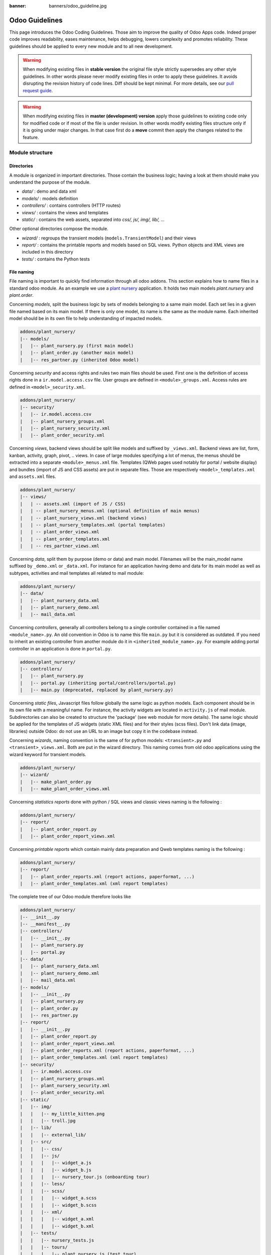 :banner: banners/odoo_guideline.jpg

.. highlight:: python

.. _reference/guidelines:

===============
Odoo Guidelines
===============

This page introduces the Odoo Coding Guidelines. Those aim to improve the
quality of Odoo Apps code. Indeed proper code improves readability, eases
maintenance, helps debugging, lowers complexity and promotes reliability.
These guidelines should be applied to every new module and to all new development.

.. warning::

    When modifying existing files in **stable version** the original file style
    strictly supersedes any other style guidelines. In other words please never
    modify existing files in order to apply these guidelines. It avoids disrupting
    the revision history of code lines. Diff should be kept minimal. For more
    details, see our `pull request guide <https://odoo.com/submit-pr>`_.

.. warning::

    When modifying existing files in **master (development) version** apply those
    guidelines to existing code only for modified code or if most of the file is
    under revision. In other words modify existing files structure only if it is
    going under major changes. In that case first do a **move** commit then apply
    the changes related to the feature.

Module structure
================

Directories
-----------
A module is organized in important directories. Those contain the business logic;
having a look at them should make you understand the purpose of the module.

- *data/* : demo and data xml
- *models/* : models definition
- *controllers/* : contains controllers (HTTP routes)
- *views/* : contains the views and templates
- *static/* : contains the web assets, separated into *css/, js/, img/, lib/, ...*

Other optional directories compose the module.

- *wizard/* : regroups the transient models (``models.TransientModel``) and their views
- *report/* : contains the printable reports and models based on SQL views. Python objects and XML views are included in this directory
- *tests/* : contains the Python tests

File naming
-----------

File naming is important to quickly find information through all odoo addons.
This section explains how to name files in a standard odoo module. As an
example we use a `plant nursery <https://github.com/tivisse/odoodays-2018/tree/master/plant_nursery>`_ application.
It holds two main models *plant.nursery* and *plant.order*.

Concerning *models*, split the business logic by sets of models belonging to
a same main model. Each set lies in a given file named based on its main model.
If there is only one model, its name is the same as the module name. Each
inherited model should be in its own file to help understanding of impacted
models.

.. code-block:: text

    addons/plant_nursery/
    |-- models/
    |   |-- plant_nursery.py (first main model)
    |   |-- plant_order.py (another main model)
    |   |-- res_partner.py (inherited Odoo model)

Concerning *security* and access rights and rules two main files should be used.
First one is the definition of access rights done in a ``ir.model.access.csv``
file. User groups are defined in ``<module>_groups.xml``. Access rules are
defined in ``<model>_security.xml``.

.. code-block:: text

    addons/plant_nursery/
    |-- security/
    |   |-- ir.model.access.csv
    |   |-- plant_nursery_groups.xml
    |   |-- plant_nursery_security.xml
    |   |-- plant_order_security.xml

Concerning *views*, backend views should be split like models and suffixed
by ``_views.xml``. Backend views are list, form, kanban, activity, graph, pivot, ..
views. In case of large modules specifying a lot of menus, the menus should
be extracted into a separate ``<module>_menus.xml`` file. Templates (QWeb
pages used notably for portal / website display) and bundles (import of JS and
CSS assets) are put in separate files. Those are respectively
``<model>_templates.xml`` and ``assets.xml`` files.

.. code-block:: text

    addons/plant_nursery/
    |-- views/
    |   | -- assets.xml (import of JS / CSS)
    |   | -- plant_nursery_menus.xml (optional definition of main menus)
    |   | -- plant_nursery_views.xml (backend views)
    |   | -- plant_nursery_templates.xml (portal templates)
    |   | -- plant_order_views.xml
    |   | -- plant_order_templates.xml
    |   | -- res_partner_views.xml

Concerning *data*, split them by purpose (demo or data) and main model. Filenames
will be the main_model name suffixed by ``_demo.xml`` or ``_data.xml``. For instance
for an application having demo and data for its main model as well as subtypes,
activities and mail templates all related to mail module:

.. code-block:: text

    addons/plant_nursery/
    |-- data/
    |   |-- plant_nursery_data.xml
    |   |-- plant_nursery_demo.xml
    |   |-- mail_data.xml

Concerning *controllers*, generally all controllers belong to a single controller
contained in a file named ``<module_name>.py``. An old convention in Odoo is to
name this file ``main.py`` but it is considered as outdated. If you need to inherit
an existing controller from another module do it in ``<inherited_module_name>.py``.
For example adding portal controller in an application is done in ``portal.py``.

.. code-block:: text

    addons/plant_nursery/
    |-- controllers/
    |   |-- plant_nursery.py
    |   |-- portal.py (inheriting portal/controllers/portal.py)
    |   |-- main.py (deprecated, replaced by plant_nursery.py)

Concerning *static files*, Javascript files follow globally the same logic as
python models. Each component should be in its own file with a meaningful name.
For instance, the activity widgets are located in ``activity.js`` of mail module.
Subdirectories can also be created to structure the 'package' (see web module
for more details). The same logic should be applied for the templates of JS
widgets (static XML files) and for their styles (scss files). Don't link
data (image, libraries) outside Odoo: do not use an URL to an image but copy
it in the codebase instead.

Concerning *wizards*, naming convention is the same of for python models:
``<transient>.py`` and ``<transient>_views.xml``. Both are put in the wizard
directory. This naming comes from old odoo applications using the wizard
keyword for transient models.

.. code-block:: text

    addons/plant_nursery/
    |-- wizard/
    |   |-- make_plant_order.py
    |   |-- make_plant_order_views.xml

Concerning *statistics reports* done with python / SQL views and classic views
naming is the following :

.. code-block:: text

    addons/plant_nursery/
    |-- report/
    |   |-- plant_order_report.py
    |   |-- plant_order_report_views.xml

Concerning *printable reports* which contain mainly data preparation and Qweb
templates naming is the following :

.. code-block:: text

    addons/plant_nursery/
    |-- report/
    |   |-- plant_order_reports.xml (report actions, paperformat, ...)
    |   |-- plant_order_templates.xml (xml report templates)

The complete tree of our Odoo module therefore looks like

.. code-block:: text

    addons/plant_nursery/
    |-- __init__.py
    |-- __manifest__.py
    |-- controllers/
    |   |-- __init__.py
    |   |-- plant_nursery.py
    |   |-- portal.py
    |-- data/
    |   |-- plant_nursery_data.xml
    |   |-- plant_nursery_demo.xml
    |   |-- mail_data.xml
    |-- models/
    |   |-- __init__.py
    |   |-- plant_nursery.py
    |   |-- plant_order.py
    |   |-- res_partner.py
    |-- report/
    |   |-- __init__.py
    |   |-- plant_order_report.py
    |   |-- plant_order_report_views.xml
    |   |-- plant_order_reports.xml (report actions, paperformat, ...)
    |   |-- plant_order_templates.xml (xml report templates)
    |-- security/
    |   |-- ir.model.access.csv
    |   |-- plant_nursery_groups.xml
    |   |-- plant_nursery_security.xml
    |   |-- plant_order_security.xml
    |-- static/
    |   |-- img/
    |   |   |-- my_little_kitten.png
    |   |   |-- troll.jpg
    |   |-- lib/
    |   |   |-- external_lib/
    |   |-- src/
    |   |   |-- css/
    |   |   |-- js/
    |   |   |   |-- widget_a.js
    |   |   |   |-- widget_b.js
    |   |   |   |-- nursery_tour.js (onboarding tour)
    |   |   |-- less/
    |   |   |-- scss/
    |   |   |   |-- widget_a.scss
    |   |   |   |-- widget_b.scss
    |   |   |-- xml/
    |   |   |   |-- widget_a.xml
    |   |   |   |-- widget_b.xml
    |   |-- tests/
    |   |   |-- nursery_tests.js
    |   |   |-- tours/
    |   |   |   |-- plant_nursery.js (test tour)
    |-- tests/
    |   |-- __init__.py
    |   |-- test_nursery.py
    |-- views/
    |   |-- assets.xml
    |   |-- plant_nursery_menus.xml
    |   |-- plant_nursery_views.xml
    |   |-- plant_nursery_templates.xml
    |   |-- plant_order_views.xml
    |   |-- plant_order_templates.xml
    |   |-- res_partner_views.xml
    |-- wizard/
    |   |--make_plant_order.py
    |   |--make_plant_order_views.xml

.. note:: File names should only contain ``[a-z0-9_]`` (lowercase
          alphanumerics and ``_``)

.. warning:: Use correct file permissions : folder 755 and file 644.

.. _reference/guidelines/xml:

XML files
=========

Modules (/Applications) data can be imported in Odoo through XML or CSV :ref:`files <reference/data>`.

.. note::

  Data import is faster through CSV files (because records are created in batch).

  If you're creating a lot of records of a given model and the XML features aren't needed,
  CSV import should be priveleged.

Format
------

To declare a record in XML, the **record** notation (using *<record>*) is recommended:

- Place ``id`` attribute before ``model``
- For field declaration, ``name`` attribute is first.
  Then place the *value* either in the ``field`` tag,
  either in the ``ref`` attr for :class:`~odoo.fields.Many2one` fields,
  either in the ``eval`` attribute, and finally place the other attributes
  (widget, options, ...) ordered by importance.
- Try to group the ``record`` declarations by model. In case of dependencies between
  action/menu/views, this convention may not be applicable.
- Use naming conventions defined at the next point.
- The tag *<data>* is only used to set not-updatable data with ``noupdate=1``.
  If there is only not-updatable data in the file, the ``noupdate=1`` can be
  set on the ``<odoo>`` tag, the ``<data>`` tag is unnecessary.

.. code-block:: xml

    <record id="view_xml_id" model="ir.ui.view">
        <field name="name">view.name</field>
        <field name="model">object_name</field>
        <field name="priority" eval="16"/>
        <field name="arch" type="xml">
            <tree>
                <field name="my_field_1"/>
                <field name="my_field_2" string="My Label" widget="statusbar" statusbar_visible="draft,sent,progress,done"/>
            </tree>
        </field>
    </record>

Odoo supports :ref:`custom tags <reference/data/shortcuts>` acting as syntactic sugar:

- ``menuitem``: use it as a shortcut to declare a ``ir.ui.menu``
- ``template``: use it to declare a QWeb View requiring only the ``arch`` section of the view.
- ``report``: use to declare a :ref:`report action <reference/actions/report>`
- ``act_window``: use it if the ``record`` notation can't do what you want (:ref:`window action <reference/actions/window>`)

The 2 first tags are preferred over the *record* notation.

IDs and naming
--------------

.. todo:: actions report naming guidelines ?

Use the following patterns:

* Menus ``<menuitem>|ir.ui.menu``:

  * :samp:`{<module>}_menu_root` for main application menu (in case of application modules).
  * :samp:`{<model_name>}_menu`, or :samp:`{<model_name>}_menu_{do_stuff}` for submenus with/without actions.
* Views ``ir.ui.view``:

  :samp:`{<model_name>}_view_{<view_type>}`, where *view_type* is
  ``kanban``, ``form``, ``tree``, ``search``, ...
* Actions ``ir.actions.*``:

  * the main action respects :samp:`{<model_name>}_action`.
  * Secondary actions are suffixed with :samp:`_{<detail>}`, where *detail* is a
    lowercase string briefly explaining the action. This is used only if
    multiple actions are declared for the model.
* Window Actions ``<act_window>|ir.actions.act_window``:

  Suffix the action name by the specific view information
  like :samp:`{<model_name>}_action_view_{<view_type>}`.
* Groups ``res.groups``:

  :samp:`{<module_name>}_group_{<group_name>}` where *group_name*
  is the name of the group, generally 'user', 'manager', ...
* Rules ``ir.rule``:

  :samp:`{<model_name>}_rule_{<concerned_group>}` where
  *concerned_group* is the short name of the concerned group ('user'
  for the 'model_name_group_user', 'public' for public user, 'company'
  for multi-company rules, ...).

For views, the `name` should be identical to xml id with dots replacing underscores.
For the other technical models, the name of the record should be detailed
to explain their role/use/target ...

.. note::

    If an action or a view is targeting specific user groups (e.g. showing some feature only to managers),
    an additionnal suffix can be useful to clearly highlight this information.

    E.g. ``product_template_view_form_sale_manager``

.. code-block:: xml

    <!-- views/<model_name>_views.xml -->
    <odoo>
        <record id="model_name_view_form" model="ir.ui.view">
            <field name="name">model.name.view.form</field>
            ...
        </record>

        <record id="model_name_view_kanban" model="ir.ui.view">
            <field name="name">model.name.view.kanban</field>
            ...
        </record>

        <!-- actions -->
        <record id="model_name_action" model="ir.act.window">
            <field name="name">Model Main Action</field>
            ...
        </record>

        <record id="model_name_action_child_list" model="ir.actions.act_window">
            <field name="name">Model Access Childs</field>
        </record>
    </odoo>

.. code-block:: XML

    <!-- views/<module>_menus.xml -->
    <odoo>
        <menuitem id="module_name_menu_root"
            name="Application Name"
            web_icon="application,static/description/icon.png"
            sequence="5"/>

        <menuitem id="model_name_menu"
            name="Model Sub Menu"
            sequence="1"/>

        <menuitem id="model_name_menu_action"
            name="Model Sub Menu Action"
            parent="module_name.model_name_menu"
            action="model_name_action"
            sequence="10"/>
    </odoo>

.. code-block:: XML

    <!-- security/<module>_security.xml -->
    <odoo>
        <record id="module_name_group_user" model="res.groups">
            ...
        </record>

        <data noupdate="1">
            <!-- security rules should be specified as noupdate
              to avoid breaking customizations on module update -->
            <record id="model_name_rule_public" model="ir.rule">
                ...
            </record>

            <record id="model_name_rule_company" model="ir.rule">
                ...
            </record>
        </data>
    </odoo>

Inheriting XML
~~~~~~~~~~~~~~

Xml Ids of inheriting views should use the same ID as the original record.
It helps finding all inheritance at a glance. As final Xml Ids are prefixed
by the module that creates them there is no overlap.

Naming should contain an ``.inherit.{details}`` suffix to ease understanding
the override purpose when looking at its name.

.. code-block:: xml

    <record id="model_view_form" model="ir.ui.view">
        <field name="name">model.view.form.inherit.module2</field>
        <field name="inherit_id" ref="module1.model_view_form"/>
        ...
    </record>

New primary views do not require the inherit suffix as those are new records
based upon the first one.

.. code-block:: xml

    <record id="module2.model_view_form" model="ir.ui.view">
        <field name="name">model.view.form.module2</field>
        <field name="inherit_id" ref="module1.model_view_form"/>
        <field name="mode">primary</field>
        ...
    </record>

File ordering
-------------

.. todo:: in manifest: data (security, other data, assets, views, menus.xml)

.. todo:: guidelines for ir_model_access.csv ? security.xml? assets.xml ?

Views
~~~~~

Ideally, one views file by model: project_views.xml, task_views.xml, product_views, ...

#. Views

   #. search
   #. form
   #. kanban
   #. tree
   #. pivot
   #. graph
   #. gantt
   #. cohort
   #. activity
   #. map
   #. QWeb

#. Actions
#. Link actions (``ir.actions.act_url``)
#. Report actions (``ir.actions.report``)

Menus
~~~~~

.. todo:: in master update menuitems example to show recursive menuitems.

For application modules, menuitems should be defined in a separate file (and ordered hierarchically) to have a clear app organisation.
In this case, the ``<module>_menus.xml`` file should be the last specified in the ``__manifest__.py`` ``data`` imports
For generic modules (e.g. bridges), menuitems, if not many in number, can be defined after their respective actions/views.

.. _reference/guidelines/python:

Python
======

Linting
-------

Using a linter (e.g. Flake8) can help show syntax and semantic warnings or errors. Odoo
source code tries to respect Python PEP8 standard, but some of them can be ignored.

- E501: line too long

.. note:: A good max line length standard would be **99** characters for us,
          but not mandatory.

- E301: expected 1 blank line, found 0
- E302: expected 2 blank lines, found 1

Idiomatics of Programming (Python)
----------------------------------

- Always favor *readability* over *conciseness* or using the language features or idioms.
- Use meaningful variable/class/method names
- Think about :ref:`*performance* <reference/guidelines/perf>`
  and :ref:`*security* <reference/security/pitfalls>` all along the development process.
- As a good developer, document your code (docstring on key methods, simple
  comments for tricky part of code)
- Know your builtins : You should at least have a basic understanding of
  the `Python builtins <https://docs.python.org/library/functions.html>`_.
- Learn list/dict comprehensions : Use list comprehension, dict comprehension, and
  basic manipulation using ``map``, ``filter``, ``sum``, ... They make the code
  easier to read.
- Don't hesitate to refresh your `knowledge <https://learnxinyminutes.com/docs/python3/>`_ or
  to get more familiar with `Python <https://docs.python.org/3/tutorial/>`_

Programming in Odoo
-------------------

- Avoid to create generators and decorators: only use the ones provided by
  the Odoo API.
- As in python, use ``filtered``, ``mapped``, ``sorted``, ... :ref:`ORM <reference/orm>` methods to
  ease code reading and performance.
- Don't reinvent the wheel: use or extend existing functionalities when you need them.
  Use :ref:`Odoo Mixins <reference/mixins>` to integrate interesting functionalities easily.
- Note that empty recordset are falsy

.. code-block:: python

    def do_something(self):
        if not self:
          return
        ...

.. warning::

    Do not forget to read the :ref:`Security Pitfalls <reference/security/pitfalls>`
    section as well to write secure code.

Make your method work in batch
~~~~~~~~~~~~~~~~~~~~~~~~~~~~~~

When adding a function, make sure it can process multiple records:

* by iterating on self to treat each record.
* by using adapted methods to treat all records together.

This is the basis for a lot of performance improvements, as it allows batching low level operations
of the ORM, speeding up values/records processing (e.g. CRUD calls triggering database queries).

.. code-block:: python

    def my_method(self):
        for record in self:
            record.do_cool_stuff()

    def _get_total(self):
        return sum(self.mapped('total'))

    def _confirm(self):
        return self.write({'state': 'confirmed'})

.. note::

    The previous examples also work fine when self is an empty recordset.
    Depending on the objective of a method, it's always better to consider self as a potentially empty record,
    to ensure the stability of your code.

    The majority of the ORM methods works with 0, 1 or more records::

        # won't crash even if filtered returns an empty recordset
        self.filtered('wrong_state').unlink()

.. note::

    If a method can only be called with a unique record, it can be easily enforced
    with :meth:`~odoo.models.Model.ensure_one`.

    .. code-block:: python

        def action_open_form(self):
            self.ensure_one() # === assert(len(self) == 1)
            ...

Propagate the context
~~~~~~~~~~~~~~~~~~~~~

Odoo operations are done in a given environment, holding the database cursor, the user id
and the context.  The context may contain "global" variables, such as the language, the timezone,
the company(ies) in which the user is logged, and any other information specified.

The context is a ``frozendict`` that cannot be modified. To call a method with
a different context, the :meth:`~odoo.models.Model.with_context` method should be used:

.. code-block:: python

    # Replace the current context --> Potential loss of information
    # Do not use unless that's really what you want !
    records.with_context(new_context).do_stuff() # all the context is replaced

    # Update the context content --> Safe
    # additionnal_context values override native context ones
    records.with_context(**additionnal_context).do_other_stuff()

.. warning::

    Passing parameters in context can have dangerous side-effects.

    Since the values are propagated automatically, some unexpected behavior may appear.
    Calling :meth:`~odoo.models.Model.create` method of a model with *default_my_field* key in context
    will set the default value of *my_field* for the concerned model if not already specified.
    But if during this creation, other objects (such as sale.order.line, on sale.order creation)
    having a field name *my_field* are created, their default value will be set too.

If you need to create a key context influencing the behavior of some object,
choose a good name, and eventually prefix it by the name of the module to
isolate its impact. A good example are the keys of ``mail`` module :
*mail_create_nosubscribe*, *mail_notrack*, *mail_notify_user_signature*, ...

Think extendable
~~~~~~~~~~~~~~~~

Functions and methods should not contain too much logic: having a lot of small
and simple methods is more advisable than having few large and complex methods.
A good rule of thumb is to split a method as soon as it has more than one
responsibility.

.. seealso:: https://en.wikipedia.org/wiki/Single_responsibility_principle

Hardcoding a business logic in a method should be avoided as it prevents an easy extension by a submodule.

.. code-block:: python

    # do not do this
    # modifying the domain or criteria implies overriding whole method
    def action(self):
        ...  # long method
        partners = self.env['res.partner'].search(complex_domain)
        emails = partners.filtered(lambda r: arbitrary_criteria).mapped('email')

    # better but do not do this either
    # modifying the logic forces to duplicate some parts of the code
    def action(self):
        ...
        partners = self._get_partners()
        emails = partners._get_emails()

    # better
    # minimum override
    def action(self):
        ...
        partners = self.env['res.partner'].search(self._get_partner_domain())
        emails = partners.filtered(lambda r: r._filter_partners()).mapped('email')

The above code is over extendable for the sake of example but the readability
must be taken into account and a tradeoff must be made.

Also, name your functions accordingly: small and properly named functions are
the starting point of readable/maintainable code and tighter documentation.

This recommendation is also relevant for classes, files, modules and packages.

.. seealso:: https://en.wikipedia.org/wiki/Cyclomatic_complexity

Never commit the transaction
~~~~~~~~~~~~~~~~~~~~~~~~~~~~

The Odoo framework is in charge of providing the transactional context for
all RPC calls. The principle is that a new database cursor is opened at the
beginning of each RPC call, and committed when the call has returned, just
before transmitting the answer to the RPC client, approximately like this:

.. code-block:: python

    def execute(self, db_name, uid, obj, method, *args, **kw):
        db, pool = pooler.get_db_and_pool(db_name)
        # create transaction cursor
        cr = db.cursor()
        try:
            res = pool.execute_cr(cr, uid, obj, method, *args, **kw)
            cr.commit() # all good, we commit
        except Exception:
            cr.rollback() # error, rollback everything atomically
            raise
        finally:
            cr.close() # always close cursor opened manually
        return res

If any error occurs during the execution of the RPC call, the transaction is
rolled back atomically, preserving the state of the system.

Similarly, the system also provides a dedicated transaction during the execution
of tests suites, so it can be rolled back or not depending on the server
startup options.

The consequence is that if you manually call ``cr.commit()`` anywhere there is
a very high chance that you will break the system in various ways, because you
will cause partial commits, and thus partial and unclean rollbacks, causing
among others:

#. inconsistent business data, usually data loss
#. workflow desynchronization, documents stuck permanently
#. tests that can't be rolled back cleanly, and will start polluting the
   database, and triggering errors (this is true even if no error occurs
   during the transaction)

Here is the very simple rule:
    You should **NEVER** call ``cr.commit()`` yourself, **UNLESS** you have
    created your own database cursor explicitly! And the situations where you
    need to do that are exceptional!

    And by the way if you did create your own cursor, then you need to handle
    error cases and proper rollback, as well as properly close the cursor when
    you're done with it.

And contrary to popular belief, you do not even need to call ``cr.commit()``
in the following situations:

- in the :meth:`~odoo.models.model._auto_init` method of an *models.Model* object:
  this is taken care of by the addons initialization method,
  or by the ORM transaction when creating custom models
- in reports: the ``commit()`` is handled by the framework too, so you can
  update the database even from within a report.
- within *models.Transient* methods: these methods are called exactly like
  regular *models.Model* ones, within a transaction and with the corresponding
  ``cr.commit()/rollback()`` at the end.
- etc. (see general rule above if you have in doubt!)

.. warning::

    All ``cr.commit()`` calls outside of the server framework from now on must
    have an **explicit comment** explaining why they are absolutely necessary, why
    they are indeed correct, and why they do not break the transactions. Otherwise
    they can and will be removed !

.. _reference/guidelines/perf:

Performance
-----------

#. Avoid unnecessary operations
#. Batch & factorize operations
#. Use the right tool for the right operation.
   Know Python & the ORM behavior/abilities

Avoid unnecessary operations
~~~~~~~~~~~~~~~~~~~~~~~~~~~~

Globally, even outside Odoo, the easiest performance improvement is to avoid operations when possible.
We should always consider duplicated checks, operations in loop that can be moved outside, ...

For Odoo code, the best way to avoid useless operations is to know the behavior of the main ORM methods !

* :meth:`~odoo.models.Model.filtered` returns a new recordset, subset or equal to the current one.

Note that it goes through the recordset to return a new filtered recordset.
Unless you will do batch operations on the new recordset, in which case the filtered may be useful,
it is unnecessary to use :meth:`~odoo.models.Model.filtered` (and browse the recordset twice).

.. code-block:: python3

   # ~2 walkthrough of self
   for rec in self.filtered(lambda r: r.state == 'open'):
      rec.do_something()

   # one walkthrough:
   for rec in self:
     if rec.state == 'open':
       rec.do_something()

   # If do_something is optimized for batch recordset operations,
   # Then the filtered can be useful.
   self.filtered(lambda r: r.state == 'open').do_something()

* :meth:`~odoo.api.Environment.ref()` returns the reference record after verifying it still exists!

For that verification, ref always calls :meth:`~odoo.models.Model.exists()` which makes one SQL query
(``SELECT id FROM 'model' WHERE id IN ('id')``).

.. code-block:: python3

    # len(self) ref queries
    for rec in self:
      if rec.uom_id == rec.env.ref('uom.uom_day'):
        rec.in_day_uom = True

    # one ref query
    day_uom = self.env.ref('uom.uom_day')
    for rec in self:
      if rec.uom_id == day_uom:
        rec.in_day_uom = True

* :meth:`~odoo.models.Model.create()` supports batch records creation.

Depending on the model specification, creating records in batch can be up to 10 times faster !
When you need to create multiple records of the same model, please call :meth:`~odoo.models.Model.create()`
with a the list of record values (dictionaries).

...

.. warning:: When you override existing ORM methods, know and follow their original API.

    * :meth:`~odoo.models.Model.create()` is by default implemented to support batch creation of records.
      If your overriden method doesn't support batch records creation (:meth:`~odoo.api.model_create_multi()`),
      your model creation may be consequently slower when creating multiple records together.

      Furthermore, note that the values may be empty and the method shouldn't crash (same for :meth:`~odoo.models.Model.write()`)!

    * :meth:`~odoo.models.Model.default_get()` receives a list of requested fields.
      There is no need to specify any value if not requested, operations can sometimes be avoided.

    ...

Database interactions
~~~~~~~~~~~~~~~~~~~~~

One of the main performance bottlenecks lies in the database interactions.  Fetching
data in database can be quite slow, depending on the queries complexity.

Database query counts are not strictly a good performance indicator, as using more queries
can be sometimes more efficient, but it's still a good starting point to investigate performance issues.

SQL analysis can highlight:

* overly wide search domains (fetching too much data)
* duplicated queries (same searches, :meth:`~odoo.api.Environment.ref()` calls, ...)
* unexpected operations (while investigating the source of unexpected queries)

Investigating queries will improve your knowledge of Odoo's ORM in a different way.

.. note::

    The :option:`--log-sql <odoo-bin --log-sql>` option can be used to display the SQL queries
    executed.

Furthermore, the SQL level has the advantage of being more consistent.
Time based tests have proven multiple times to be quite indeterministic, depending on configuration,
other operations, ...
Query count based tests are way more deterministic, and therefore a good testing point to reduce
and/or catch performance reductions due to new SQL queries, highlighting low level changes sometimes
forgotten during the development process.

.. note::

    The :meth:`~odoo.tests.common.BaseCase.assertQueryCount()` method can be used to enforce
    a maximum number of SQL queries done in a given context::

        with self.assertQueryCount(4):
          self.env[model].do_something()

Reduce/Simplify queries as much as possible:

* Batch database requests (:meth:`~odoo.models.Model.search`, ...):

  * Use the right domain
  * Use the right ORM methods (:meth:`~odoo.models.Model.search_count`, :meth:`~odoo.models.Model.read_group`, ...)

.. code-block:: python3

    # very bad: up to len(self) queries
    for record in self:
      if record.env['model'].search([('id', '=', record.id)]):
        return True
    return False

    # better: one query
    if self.env['model'].search([('id', 'in', self.ids)]):
      return True
    return False

    # even better: read and browse only one id
    # NOTE: returning first id found is faster than using a search_count
    if self.env['model'].search([('id', 'in', self.ids)], limit=1):
      return True
    return False

* Only load what you really need:

  * a `limit` can be given for :meth:`~odoo.models.Model.search` calls
  * Read specific fields when you don't need all fields values (:meth:`~odoo.models.Model.read`, :meth:`~odoo.models.Model.read_group`)
  * Disable fields prefetching for targeted operations :ref:`reference/guidelines/perf/prefetch`.

* Use ORM-cached methods to avoid "useless" SQL queries.

  .. code-block:: python3

      # One query by ref call !
      # Do not use, unless you want to manage
      # the case where the record doesn't exist anymore.
      record = self.env.ref(xml_id)
      record_id = record.id

      # Better, use the cache
      model, id = self.env['ir.model.data'].xmlid_to_res_model_res_id(xml_id)
      record = self.env[model].browse(id)
      record_id = record.id

      # if you only need the id:
      record_id = self.env['ir.model.data'].xmlid_to_res_id(xml_id)

  .. code-block:: python3

      model = self.env['ir.model'].search([('name', '=', name)], limit=1)
      model_id = model.id

      # better
      model = self.env['ir.model']._get(name)

      # better (id)
      model_id = self.env['ir.model']._get_id(name)

SQL processing
''''''''''''''

The ORM provides multiple tools to batch/execute operations at a lower level.
Use those tools to delegate processing to the SQL level as much as possible.

.. code-block:: python3

    # bad: loading & browsing all found ids for nothing
    for record in self:
      record.model_count = len(self.env['model'].search([('rec_id', '=', record.id)]))

    # better, but still wrong : len(self) queries
    for record in self:
      record.model_count = self.env['model'].search_count([('rec_id', '=', record.id)])

    # best
    data = self.env['model'].read_group([('rec_id', 'in', self.ids)], ['rec_id'], ['rec_id'])
    mapped_data = dict([(d['rec_id'][0], d['rec_id_count']) for d in data])
    for record in self:
       record.model_count = mapped_data.get(record.id, 0)

Prefer SQL constraints to Python constraints:

#. SQL constraints are strictly enforced, whereas python constraints can be bypassed
   by SQL queries and old module data (in case of updates) could be wrong.
#. When creating records, SQL constraints are evaluated earlier, at INSERT, whereas
   the verification of Python constraints is done later, after the SQL INSERT's.

SQL constraints are more efficient, and will raise & rollback earlier in the creation process.
Python constraints should be used for more detailed/targeted explanation, and/or when the
constraint cannot be applied at the SQL level.

.. code-block:: python3

    # less efficient
    @api.constrains('begin_date', 'end_date')
    def _check_period(self):
      for record in self:
         if record.begin_date > end_date:
            raise UserError(_("Beginning date must be earlier than ending date."))

    # good: earlier and stricter check:
    _sql_constraints = [
        ('valid_period',
        "CHECK(begin_date < end_date)",
        "Beginning date must be earlier than ending date"),
    ]

Use the content in cache
''''''''''''''''''''''''

When the information is already available, do not request it again from database

.. code-block:: python3

    # probably bad, you have the records already in cache, no need to go through the database
    def action_validate(self):
      self.env.search([('validated', '=', False), ('id', 'in', self.ids)]).validated = True

    # probably better: use the cached values to filter the current recordset
    def action_validate(self):
      self.filtered_domain([('validated', '=', False)]).validated = True

.. _reference/guidelines/perf/prefetch:

Prefetch
~~~~~~~~

By default, the ORM prefetches all the records fields when reading any field on a recordset.
It considers that when we're working on a record, the value of multiple fields will probably be needed.

If you're developing a costly operation of some sort (e.g. working on big recordsets), or even targeted operations
(for which you do not need the values of all the fields, especially on big models), you may want to disable/avoid the prefetch.

Let's consider a basic case where you only need one or more fields on a recordset.

.. code-block:: python3

  for record in self:
    if record.fieldA:
      record.do_something()
    else:
      record.do_something_else()

In the previous code, when accessing ``fieldA`` on the first operation, the ORM will prefetch all stored model fields
for the records in self.  If ``self`` is huge and/or the model has a lot of fields, the database query can be quite slow.
There are 2 main ways to avoid prefetching all the fields in this case:

* Disabling the prefetch on the recordset

  The context key `prefetch_fields`, if set to ``False``, can disable the *fields* prefetch on the ORM level.

.. code-block:: python3

  self = self.with_context(prefetch_fields=False)
  for record in self:
    if record.fieldA:
      record.do_something()
    else:
      record.do_something_else()

Only ``fieldA`` will be prefetched on ``self``.

.. warning:: The context is propagated to subsequent calls !

    The execution context in *do_something*/*do_something_else* will also have the disabled prefetch.
    Do not use the ``prefetch_fields`` context key without clearly knowing the subsequent scopes.
    Disabling the prefetch can greatly hinder performance if not done wisely...

    If possible, prefer the use of :meth:`~odoo.models.Model.read()` to "disable" prefetch cleanly.

* Manually prefetching the needed field(s)

  To manually prefetch some field(s), the :meth:`~odoo.models.Model.read()` method has an useful side-effect.
  It returns the requested data, but it also fills the cache with the requested values.
  If the data for the requested field is already in cache, the ORM won't prefetch the remaining fields.

.. code-block:: python3

  self.read(['fieldA'])
  for record in self:
    if record.fieldA:
      record.do_something()
    else:
      record.do_something_else()

As ``fieldA`` is already in cache, the ORM won't prefetch the remaining fields.

Translations
------------

Odoo uses a GetText-like method named "underscore" ``_( )`` to indicate that
a static string used in the code needs to be translated at runtime using the
language of the context. This pseudo-method is accessed within your code by
importing as follows:

.. code-block:: python

    from odoo import _

A few very important rules must be followed when using it, in order for it to
work and to avoid filling the translations with useless junk.

Basically, this method should only be used for static strings written manually
in the code, it will not work to translate field values, such as Product names,
etc. This must be done instead using the translate flag on the corresponding
field.

The rule is very simple: calls to the underscore method should always be in
the form ``_('literal string')`` and nothing else:

.. code-block:: python

    # good: plain strings
    error = _('This record is locked!')

    # good: strings with formatting patterns included
    error = _('Record %s cannot be modified!') % record

    # ok too: multi-line literal strings
    error = _("""This is a bad multiline example
                 about record %s!""") % record
    error = _('Record %s cannot be modified' \
              'after being validated!') % record

    # bad: tries to translate after string formatting
    #      (pay attention to brackets!)
    # This does NOT work and messes up the translations!
    error = _('Record %s cannot be modified!' % record)

    # bad: dynamic string, string concatenation, etc are forbidden!
    # This does NOT work and messes up the translations!
    error = _("'" + que_rec['question'] + "' \n")

    # bad: field values are automatically translated by the framework
    # This is useless and will not work the way you think:
    error = _("Product %s is out of stock!") % _(product.name)
    # and the following will of course not work as already explained:
    error = _("Product %s is out of stock!" % product.name)

    # bad: field values are automatically translated by the framework
    # This is useless and will not work the way you think:
    error = _("Product %s is not available!") % _(product.name)
    # and the following will of course not work as already explained:
    error = _("Product %s is not available!" % product.name)

    # Instead you can do the following and everything will be translated,
    # including the product name if its field definition has the
    # translate flag properly set:
    error = _("Product %s is not available!") % product.name


Also, keep in mind that translators will have to work with the literal values
that are passed to the underscore function, so please try to make them easy to
understand and keep spurious characters and formatting to a minimum. Translators
must be aware that formatting patterns such as %s or %d, newlines, etc. need
to be preserved, but it's important to use these in a sensible and obvious manner:

.. code-block:: python

    # Bad: makes the translations hard to work with
    error = "'" + question + _("' \nPlease enter an integer value ")

    # Better (pay attention to position of the brackets too!)
    error = _("Answer to question %s is not valid.\n" \
              "Please enter an integer value.") % question

In general in Odoo, when manipulating strings, prefer ``%`` over ``.format()``
(when only one variable to replace in a string), and prefer ``%(varname)`` instead
of position (when multiple variables have to be replaced). This makes the
translation easier for the community translators.


Conventions and Symbols
-----------------------

Naming
~~~~~~

Model & Class
'''''''''''''

- Model name (using the dot notation, prefixed by the module name):

  - When defining an Odoo :class:`~odoo.models.Model`: use singular form of the name (*res.partner*
    and *sale.order* instead of *res.partnerS* and *saleS.orderS*)
  - When defining an Odoo :class:`~odoo.models.TransientModel` (wizard): use ``<related_base_model>.<action>``
    where *related_base_model* is the base model (defined in *models/*) related
    to the transient, and *action* is the short name of what the transient do. Avoid the *wizard* word.
    For instance : ``account.invoice.make``, ``project.task.delegate.batch``, ...
  - When defining *report* model (SQL views e.i.): use
    ``<related_base_model>.report.<action>``, based on the Transient convention.

- Odoo Python Class : use camelcase (Object-oriented style).

.. code-block:: python

    class AccountInvoice(models.Model):
        _name = "account.invoice"

        ...

Fields
''''''

- :class:`~odoo.fields.One2many` and :class:`~odoo.fields.Many2many` fields should always have *_ids* as suffix (example: sale_order_line_ids)
- :class:`~odoo.fields.Many2one` fields should have *_id* as suffix (example: partner_id, user_id, ...)

.. note::

    Some field names have specific meaning in Odoo, know their meaning/use before using/overriding those.

    * The :ref:`automatic fields (id, create_date, write_date, ...)<reference/fields/automatic>` are automatically created
      on a given model unless it is specified as `_auto = False`.
    * Some :ref:`reserved field names (state, parent_id, ...)<reference/fields/reserved>` provides specific abilities/behavior.

Methods
'''''''

- Method conventions & patterns:

  - Compute method: ``_compute_<field_name>``
  - Search method: ``_search_<field_name>``
  - Default method: ``_default_<field_name>``
  - Selection method: ``_selection_<field_name>``
  - Onchange method: ``_onchange_<field_name>``
  - Constraint method: ``_check_<constraint_name>``
  - Action method: an object action method is prefixed with ``action_``.
    If it can only be called on one record, add ``self.ensure_one()``
    at the beginning of the method.

Variables
'''''''''

- Variable name :

  - Use camelcase for model variable (empty model recordsets).
  - Use underscore lowercase notation for common variable.
  - Suffix your variable name with *_id* (*_ids*) if it contains a record id (list of ids).
    Don't use ``partner_id``(``partner_ids``) for a res.partner recordset.

.. code-block:: python

    Partner = self.env['res.partner']
    partner = partner.browse(id)
    partners = Partner.browse(ids)
    partner_id = partners[0].id
    partner_ids = partners.ids

File organization
~~~~~~~~~~~~~~~~~

Imports
'''''''

The imports are ordered as:

#. External libraries (one per line sorted and split in python stdlib)
#. Imports of ``odoo``
#. Imports from Odoo modules (rarely, and only if necessary)

Inside these 3 groups, the imported lines are alphabetically sorted.

.. code-block:: python

    # 1: imports of python lib
    import base64
    import re
    import time
    from datetime import datetime

    # 2: imports of odoo
    from odoo import api, fields, models, _, _lt # alphabetically ordered
    from odoo.tools.safe_eval import safe_eval as eval

    # 3: imports from odoo addons
    from odoo.addons.website.models.website import slug
    from odoo.addons.web.controllers.main import login_redirect

Model attributes
''''''''''''''''

In a :class:`~odoo.models.Model`, the attribute order should be:

#. Private attributes (``_name``, ``_description``, ``_inherit``, ...)
#. Default methods and :meth:`~odoo.models.Model.default_get`
#. :class:`Fields <~odoo.fields.Field>` declarations:

   * Main fields first (e.g. required fields)
   * Computed/Related fields should be defined after their dependencies.
#. SQL constraints, defined through the ``_sql_constraints`` attribute.
#. :ref:`Compute<reference/fields/compute>`, inverse and search methods in the same order as field declaration
#. Selection method (methods used to return computed values for selection fields)
#. Constrains methods (:meth:`@api.constrains<odoo.api.constrains>`) and onchange methods (:meth:`@api.onchange<odoo.api.onchange>`)
#. CRUD methods (ORM overrides: :meth:`~odoo.models.Model.create`, :meth:`~odoo.models.Model.unlink`, :meth:`~odoo.models.Model.write`, ...)
#. Action methods
#. And finally, other business methods.

.. todo:: field attributes order ???

Generic structure
~~~~~~~~~~~~~~~~~

.. code-block:: python

    class Event(models.Model):
        # Private attributes
        _name = 'event.event'
        _description = 'Event'

        # Default methods
        def _default_name(self):
            ...

        @api.model
        def default_get(self, fields_list):
            ...

        # Fields declaration
        name = fields.Char(string='Name', default=_default_name)
        price = fields.Integer(string='Price')
        event_type = fields.Selection(string="Type", selection='_selection_type')
        seats_max = fields.Integer(string='Maximum Attendees Number')
        registration_ids = fields.One2many(
            'event.registration', 'event_id', string='Attendees')
        date_begin = fields.Datetime(required=True)
        date_end = fields.Datetime()

        seats_reserved = fields.Integer(
            string='Reserved Seats',
            store=True, compute='_compute_seats')
        seats_available = fields.Integer(
            string='Available Seats',
            store=True, compute='_compute_seats')

        # SQL constraints
        _sql_constraints = [
            ('valid_period',
            "CHECK(date_begin IS NULL OR date_end IS NULL OR date_begin < date_end)",
            "Beginning date must be before ending date")
        ]

        # compute and search fields, in the same order of fields declaration
        @api.depends('seats_max', 'registration_ids.state', 'registration_ids.nb_register')
        def _compute_seats(self):
            ...

        # Selection methods
        @api.model
        def _selection_type(self):
            return []

        # Constraints and onchanges
        @api.constrains('seats_max', 'seats_available')
        def _check_seats_limit(self):
            ...

        @api.onchange('date_begin')
        def _onchange_date_begin(self):
            ...

        # CRUD methods (and name_get, name_search, ...) overrides
        @api.model_create_multi
        def create(self, vals_list):
            ...

        # Action methods
        def action_validate(self):
            self.ensure_one()
            ...

        # Business methods
        def mail_user_confirm(self):
            ...

.. _reference/guidelines/js:

Javascript and CSS
==================

Static files organization
--------------------------

Odoo addons have some conventions on how to structure various files. We explain
here in more details how web assets are supposed to be organized.

The first thing to know is that the Odoo server will serve (statically) all files
located in a *static/* folder, but prefixed with the addon name. So, for example,
if a file is located in *addons/web/static/src/js/some_file.js*, then it will be
statically available at the url *your-odoo-server.com/web/static/src/js/some_file.js*

The convention is to organize the code according to the following structure:

- *static*: all static files in general

  - *static/lib*: this is the place where js libs should be located, in a sub folder.
    So, for example, all files from the *jquery* library are in *addons/web/static/lib/jquery*
  - *static/src*: the generic static source code folder

    - *static/src/css*: all css files
    - *static/src/fonts*
    - *static/src/img*
    - *static/src/js*

      - *static/src/js/tours*: end user tour files (tutorials, not tests)

    - *static/src/scss*: scss files
    - *static/src/xml*: all qweb templates that will be rendered in JS

  - *static/tests*: this is where we put all test related files.

    - *static/tests/tours*: this is where we put all tour test files (not tutorials).

Javascript coding guidelines
----------------------------

- ``use strict;`` is recommended for all javascript files
- Use a linter (jshint, ...)
- Never add minified Javascript Libraries
- Use camelcase for class declaration

More precise JS guidelines are detailed in the `github wiki  <https://github.com/odoo/odoo/wiki/Javascript-coding-guidelines>`_.
You may also have a look at existing API in Javascript by looking Javascript
References.

CSS coding guidelines
---------------------

- Prefix all your classes with *o_<module_name>* where *module_name* is the
  technical name of the module ('sale', 'im_chat', ...) or the main route
  reserved by the module (for website module mainly, i.e. : 'o_forum' for
  *website_forum* module). The only exception for this rule is the
  webclient: it simply uses *o_* prefix.
- Avoid using *id* tag
- Use Bootstrap native classes
- Use underscore lowercase notation to name class

.. _reference/guidelines/git:

Git
===

Configure your git
------------------

Based on ancestral experience and oral tradition, the following things go a long
way towards making your commits more helpful:

- Be sure to define both the user.email and user.name in your local git config

  .. code-block:: text

     git config --global <var> <value>

- Be sure to add your full name to your Github profile here. Please feel fancy
  and add your team, avatar, your favorite quote, and whatnot ;-)

Commit message structure
------------------------

Commit message has four parts: tag, module, short description and full
description. Try to follow the preferred structure for your commit messages

.. code-block:: text

  [TAG] module: describe your change in a short sentence (ideally < 50 chars)

  Long version of the change description, including the rationale for the change,
  or a summary of the feature being introduced.

  Please spend a lot more time describing WHY the change is being done rather
  than WHAT is being changed. This is usually easy to grasp by actually reading
  the diff. WHAT should be explained only if there are technical choices
  or decision involved. In that case explain WHY this decision was taken.

  End the message with references, such as task or bug numbers, PR numbers, and
  OPW tickets, following the suggested format:
  task-123 (related to task)
  Fixes #123  (close related issue on Github)
  Closes #123  (close related PR on Github)
  opw-123 (related to ticket)

Tag and module name
-------------------

Tags are used to prefix your commit. They should be one of the following

- **[FIX]** for bug fixes: mostly used in stable version but also valid if you
  are fixing a recent bug in development version;
- **[REF]** for refactoring: when a feature is heavily rewritten;
- **[ADD]** for adding new modules;
- **[REM]** for removing resources: removing dead code, removing views,
  removing modules, ...;
- **[REV]** for reverting commits: if a commit causes issues or is not wanted
  reverting it is done using this tag;
- **[MOV]** for moving files: use git move and do not change content of moved file
  otherwise Git may loose track and history of the file; also used when moving
  code from one file to another;
- **[REL]** for release commits: new major or minor stable versions;
- **[IMP]** for improvements: most of the changes done in development version
  are incremental improvements not related to another tag;
- **[MERGE]** for merge commits: used in forward port of bug fixes but also as
  main commit for feature involving several separated commits;
- **[CLA]** for signing the Odoo Individual Contributor License;
- **[I18N]** for changes in translation files;

After tag comes the modified module name. Use the technical name as functional
name may change with time. If several modules are modified, list them or use
various to tell it is cross-modules. Unless really required or easier avoid
modifying code across several modules in the same commit. Understanding module
history may become difficult.

Commit message header
---------------------

After tag and module name comes a meaningful commit message header. It should be
self explanatory and include the reason behind the change. Do not use single words
like "bugfix" or "improvements". Try to limit the header length to about 50 characters
for readability.

Commit message header should make a valid sentence once concatenated with
``if applied, this commit will <header>``. For example ``[IMP] base: prevent to
archive users linked to active partners`` is correct as it makes a valid sentence
``if applied, this commit will prevent users to archive...``.

Commit message full description
-------------------------------

In the message description specify the part of the code impacted by your changes
(module name, lib, transversal object, ...) and a description of the changes.

First explain WHY you are modifying code. What is important if someone goes back
to your commit in about 4 decades (or 3 days) is why you did it. It is the
purpose of the change.

What you did can be found in the commit itself. If there was some technical choices
involved it is a good idea to explain it also in the commit message after the why.
For Odoo R&D developers "PO team asked me to do it" is not a valid why, by the way.

Please avoid commits which simultaneously impact multiple modules. Try to split
into different commits where impacted modules are different. It will be helpful
if we need to revert changes in a given module separately.

Don't hesitate to be a bit verbose. Most people will only see your commit message
and judge everything you did in your life just based on those few sentences.
No pressure at all.

**You spend several hours, days or weeks working on meaningful features. Take
some time to calm down and write clear and understandable commit messages.**

If you are an Odoo R&D developer the WHY should be the purpose of the task you
are working on. Full specifications make the core of the commit message.
**If you are working on a task that lacks purpose and specifications please
consider making them clear before continuing.**

Finally here are some examples of correct commit messages :

.. code-block:: text

 [REF] models: use `parent_path` to implement parent_store

  This replaces the former modified preorder tree traversal (MPTT) with the
  fields `parent_left`/`parent_right`[...]

 [FIX] account: remove frenglish

  [...]

  Closes #22793
  Fixes #22769

 [FIX] website: remove unused alert div, fixes look of input-group-btn

  Bootstrap's CSS depends on the input-group-btn
  element being the first/last child of its parent.
  This was not the case because of the invisible
  and useless alert.

.. note:: Use the long description to explain the *why* not the
          *what*, the *what* can be seen in the diff
